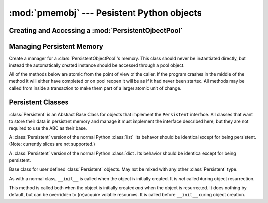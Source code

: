 .. module:: pmemobj
.. moduleauthor:: R. David Murray

:mod:`pmemobj` --- Pesistent Python objects
===========================================




Creating and Accessing a :mod:`PersistentOjbectPool`
----------------------------------------------------



.. function:: create(filename, pool_size=MIN_POOL_SIZE, mode=0o666, debug=False)

   Return a :class:`PersistentObjectPool` backed by a file named *filename*,
   allocating *pool_size* bytes for the pool, and setting the mode of the file
   on the filesystem to *mode*.  Raise an :exc:`OSError` if the file already
   exists.  Pass *debug* to the :class:`PersistentObjectPool` constructor.

   If *filename* is in a filesystem backed by persistent memory, the memory
   will be directly accessed.  Otherwise persistent memory will be emulated by
   memory mapping a disk file.

   The actual amount of memory available for objects is smaller than
   *pool_size* transaction and object management overhead.  The default is the
   default used by ``libpmemobj``.



.. function:: open(filename, debug=False)

   Return a :class:`PersistentObjectPool` backed by the file named *filename*.
   Raise an an :exc:`OSError` if the file does not exist.  If the previous
   shutdown was not clean, call the :class:`PersistentObjectPool.gc` method.
   Pass *debug* to the :class:`PersistentObjectPool` constructor.



.. class:: PersistentObjectPool(filename, flag='w', pool_size=MIN_POOL_SIZE, \
                                mode=0x666, debug=False)

   Open or create a persistent object pool backd by *filename*.  If *flag* is
   ``w``, raise an :exc:`OSError` if the file does not exist and otherwise
   open it for reading and writing.  If *flag* is ``x``, raise an
   :exc:`OSError` if the file already exists, and otherwise create the file
   and open it for reading and writing.  If *flag* is ``c``, create the file
   if it does not exist, but in any case open it for reading and writing.

   If the file gets created, allocate *pool_size* bytes for the pool,
   and set its mode in the filesystem to *mode*.

   If the object pool was previously not closed cleanly, call :meth:`gc`.

   Use *debug* as the default value for the *debug* paramter to the :meth:`gc`
   method.


   .. attribute:: root

      The "root" object of the pool.  This can be set to any object
      that can be persisted, but it is really only useful to set it to
      a Perisistent collection type.  Only objects that are reachable
      by traversing the object graph starting from the root object will
      be preserved once the object pool is closed.


   .. method:: gc(debug=None)

      Free all unreferenced objects: objects not accessible by tracing
      the object graph starting at the :attr:`root` object.


   .. method:: new(typ, *args, **kw)

      Create a new instance of *typ* managed by this pool, passing its
      constructor *args* and *kw*.  *typ* must support the :class:`Persistent`
      API.


   .. method:: transaction()

      Return a context manager object that manages a transaction.  If the
      context is exited normally, all changes to objects managed by the pool
      should be committed; if the context exits abnormally or the program stops
      running for any reason in the middle of the context, then none of the
      changes to the persistent objects inside the transaction context should
      be visible.  Note that the transaction does not affect changes to normal
      Python objects; only changes to Persistent objects will be rolled back on
      abnormal exit.


   .. method:: close()

      Call :meth:`gc`, mark the pool as clean, and close the underlying file.
      The object pool lives on in the file that contains it and may be
      reopened at a later date, and all the objects reachable from the
      :attr:`root` object will be in the same state they were in when the pool
      was closed.




Managing Persistent Memory
--------------------------



.. class:: MemoryManager(pool_pr, type_table=None)

   Create a manager for a :class:`PersistentObjectPool`'s memory.  This class
   should never be instantiated directly, but instead the automatically
   created instance should be accessed through a pool object.

   All of the methods below are atomic from the point of view of the caller.
   If the program crashes in the middle of the method it will either have
   completed or on pool reopen it will be as if it had never been started.  All
   methods may be called from inside a transaction to make them part of a
   larger atomic unit of change.


   .. method:: new(typ, *args, **kw)

      Create a new instance of *typ* managed by the pool, passing its
      constructor *args* and *kw*.  *typ* must support the :class:`Persistent`
      API.


   .. method:: transaction()

      Return a context manager object that manages a transaction.  If the
      context is exited normally, all changes to objects managed by the pool
      should be committed; if the context exits abnormally or the program
      stops running for any reason in the middle of the context, then none of
      the changes to the persistent objects inside the transaction context
      should be visible when the pool is next opened.


   .. method:: otuple(oid)

      Ensure that *oid* is in tuple form.  An ``oid`` retreived from memory is
      actually a poitner to the memory the oid was retrieved from, so if
      contents of that memory location changes the value of the raw ``oid``
      would change.  This method copies the ``oid`` data into a tuple not
      subject to such modification, but which can be assigned to a memory field
      to store its value at that location.

      All ``MemoryManager`` methods that return oids return them in tuple form.


   .. method:: malloc(size, type_num=POBJECT_TYPE_NUM)

      Return an ``oid`` pointing to *size* bytes of newly allocated persistent
      memory, passing *type_num* to libpmemobj as the new memory object's type.
      Raise an error if called outside of any :meth:`transaction`.

      A :class:`Persistent` class should use POBJECT_TYPE_NUM for its base
      memory allocation, but should use a unique number for any non-PObject
      memory structures it allocates.  (There is currently no way to manage
      allocating these numbers to guarnatee uniqueness, but in fact as long as
      something other than POBJECT_TYPE_NUM is used, nothing should break even
      if the number collides with at used by a different :class:`Persistent`
      type, you just lose some memory type safety.)


   .. method:: free(oid)

      Return the persistent memory pointed to by *oid* to the pool, so
      that it is avaiable for future allocation.  Raise an error if
      called outside of any transaction.


   .. method:: realloc(oid, size, type_num=None)

      Return an ``oid`` pointing to *size* bytes of newly allocated persistent
      memory and copy the data pointed to by *oid* into it, truncating or
      zero-filling as needed.  Raise an error if *type_num* is not ``None`` and
      does not match the pmem type of *oid*.  :meth:`free` the memory
      originally pointed to by *oid*.  Raise an error if called outside
      of any transaction.


   .. method:: incref(oid)

      Increment the reference count of the ``PObject`` pointed to by *oid*.


   .. method:: decref(oid)

      Decrement the reference count of the ``POjbect`` pointed to by *oid*.  If
      the reference count is zero after the decrement, then if the object has a
      :meth:`~Peristent._p_deallocate` method call it, and in any case call
      :meth:`free` on *oid*.


   .. method:: xdecref(oid)

      Call :meth:`decref` on *oid* if *oid* is not ``OID_NULL``.

      :meth:`decref` should be used whever possible, so that cases where
      an ``oid`` is unexpectedly null raise an error.  If, however,
      the poitner can legitimately be null, this method eliminates the
      need for an if test, and this is a common enough case to be worth
      having extra method.


   .. method:: persist(obj)

      Return an ``oid`` pointing to the representation of *obj* in peristent
      memory, creating that representation if necessary.  *obj* must be one of
      the directly supported immutable types, or one of the immutable types
      nominated for persistence via ``pickle``, or a :class:`Persistent` type.


   .. method:: resurrect(oid)

      Return a Python object representing the ``POjbect`` stored at *oid*.
      This may be a pure Python object if the stored object is a non-container
      immutable, or is otherwise an object that redirects data accesses to data
      stored in persistent memory.


   .. method:: direct(oid)

      Return the real memory address of the persistent memory pointed
      to by *oid*.




Persistent Classes
------------------



.. class:: Persistent()

   :class:`Persistent` is an Abstract Base Class for objects that implement the
   ``Persistent`` interface.  All classes that want to store their data in
   persistent memory and manage it must implement the interface described here,
   but they are not required to use the ABC as their base.


   .. attribute:: _p_mm

      A :class:`MemoryManager` instance from the :class:`PersistentObjectPool`
      in which this object is stored.


   .. attribute:: _p_oid

      The ``oid`` that points to the ``PObject`` data structure in
      persistent memory that anchors this objects data.


   .. method:: _p_new(manager)

      Initialize the objects data structures when the object is initially
      created, and store the provided :class:`MemoryManager` *manager*
      in :attr:`_p_mm` and the ``oid`` pointing to the initialized
      data structures (a ``POjbect``) in :attr:`_p_oid`.


   .. method:: _p_resurrect(manager, oid)

      Restore the object's state from the data located at *oid*, using
      *manager*, storing the *manager* in :attr:`_p_mm` and the *oid*
      in :attr:`_p_oid`.


   .. method:: _p_traverse()

      Return an iterable over the ``oids`` of all of the objects pointed to by
      this object.


   .. method:: _p_substructures()

      Return an iterable over the oids of all of the non-``PObject`` data
      structures allocated by this object.


   .. method:: _p_deallocate()

      Remove all pointers to any other objects, and :meth:`~MemoryManager.free`
      any allocated data structures.  When this method returns, only
      the memory pointed to by :attr:`_p_oid` should remain allocated.



.. class:: PersistentList([iterable])

   A :class:`Persistent` version of the normal Python :class:`list`.  Its
   behavor should be identical except for being persistent.  (Note:
   currently slices are not supported.)



.. class:: PersistentDict([mapping_or_iterable], **kwarg)

   A :class:`Persistent` version of the normal Python :class:`dict`.  Its
   behavior should be identical except for being persistent.



.. class:: PersistentObject()

   Base class for user defined :class:`Persistent` objects.  May not
   be mixed with any other :class:`Persistent` type.

   As with a normal class, ``__init__`` is called when the object is
   initially created.  It is *not* called during object resurrection.


   .. method:: _v__init__()

   This method is called both when the object is initially created *and* when
   the object is resurrected.  It does nothing by default, but can be
   overridden to (re)acquire volatile resources.  It is called before
   ``__init__`` during object creation.
